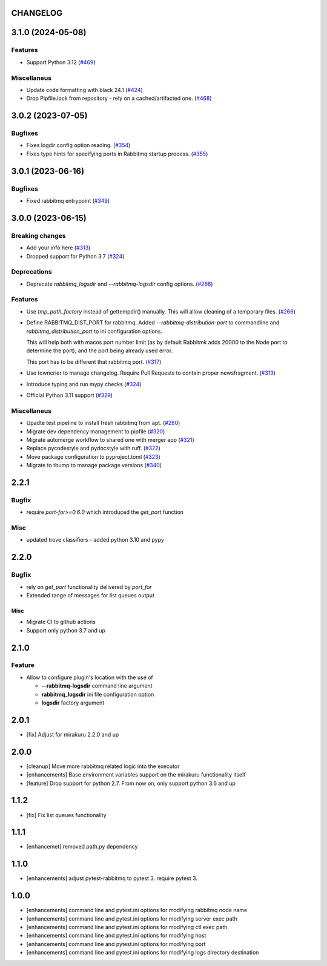 CHANGELOG
=========

.. towncrier release notes start

3.1.0 (2024-05-08)
==================

Features
--------

- Support Python 3.12 (`#469 <https://github.com/ClearcodeHQ/pytest-rabbitmq/issues/469>`_)


Miscellaneus
------------

- Update code formatting with black 24.1 (`#424 <https://github.com/ClearcodeHQ/pytest-rabbitmq/issues/424>`_)
- Drop Pipfile.lock from repository - rely on a cached/artifacted one. (`#468 <https://github.com/ClearcodeHQ/pytest-rabbitmq/issues/468>`_)


3.0.2 (2023-07-05)
==================

Bugfixes
--------

- Fixes logdir config option reading. (`#354 <https://github.com/ClearcodeHQ/pytest-rabbitmq/issues/354>`_)
- Fixes type hints for specifying ports in Rabbitmq startup process. (`#355 <https://github.com/ClearcodeHQ/pytest-rabbitmq/issues/355>`_)


3.0.1 (2023-06-16)
==================

Bugfixes
--------

- Fixed rabbitmq entrypoint (`#349 <https://github.com/ClearcodeHQ/pytest-rabbitmq/issues/349>`_)


3.0.0 (2023-06-15)
==================

Breaking changes
----------------

- Add your info here (`#313 <https://github.com/ClearcodeHQ/pytest-rabbitmq/issues/313>`_)
- Dropped support for Python 3.7 (`#324 <https://github.com/ClearcodeHQ/pytest-rabbitmq/issues/324>`_)


Deprecations
------------

- Deprecate `rabbitmq_logsdir` and `--rabbitmq-logsdir` config options. (`#266 <https://github.com/ClearcodeHQ/pytest-rabbitmq/issues/266>`_)


Features
--------

- Use `tmp_path_factory` instead of gettempdir() manually.
  This will allow cleaning of a temporary files. (`#266 <https://github.com/ClearcodeHQ/pytest-rabbitmq/issues/266>`_)
- Define RABBITMQ_DIST_PORT for rabbitmq.
  Added `--rabbitmq-distribution-port` to commandline and `rabbitmq_distribution_port` to ini configuration options.

  This will help both with macos port number limit (as by default Rabbitmk adds 20000 to the Node port to determine the port), and the port being already used error.

  This port has to be different that rabbitmq port. (`#317 <https://github.com/ClearcodeHQ/pytest-rabbitmq/issues/317>`_)
- Use towncrier to manage changelog. Require Pull Requests to contain proper newsfragment. (`#319 <https://github.com/ClearcodeHQ/pytest-rabbitmq/issues/319>`_)
- Introduce typing and run mypy checks (`#324 <https://github.com/ClearcodeHQ/pytest-rabbitmq/issues/324>`_)
- Official Python 3.11 support (`#329 <https://github.com/ClearcodeHQ/pytest-rabbitmq/issues/329>`_)


Miscellaneus
------------

- Upadte test pipeline to install fresh rabbitmq from apt. (`#280 <https://github.com/ClearcodeHQ/pytest-rabbitmq/issues/280>`_)
- Migrate dev dependency management to pipfile (`#320 <https://github.com/ClearcodeHQ/pytest-rabbitmq/issues/320>`_)
- Migrate automerge workflow to shared one with merger app (`#321 <https://github.com/ClearcodeHQ/pytest-rabbitmq/issues/321>`_)
- Replace pycodestyle and pydocstyle with ruff. (`#322 <https://github.com/ClearcodeHQ/pytest-rabbitmq/issues/322>`_)
- Move package configuration to pyproject.toml (`#323 <https://github.com/ClearcodeHQ/pytest-rabbitmq/issues/323>`_)
- Migrate to tbump to manage package versions (`#340 <https://github.com/ClearcodeHQ/pytest-rabbitmq/issues/340>`_)


2.2.1
=====

Bugfix
------

- require `port-for>=0.6.0` which introduced the `get_port` function

Misc
----

- updated trove classifiers - added python 3.10 and pypy

2.2.0
=====

Bugfix
------

- rely on `get_port` functionality delivered by `port_for`
- Extended range of messages for list queues output

Misc
++++

- Migrate CI to github actions
- Support only python 3.7 and up

2.1.0
=====

Feature
-------
- Allow to configure plugin's location with the use of

  * **--rabbitmq-logsdir** command line argument
  * **rabbitmq_logsdir** ini file configuration option
  * **logsdir** factory argument

2.0.1
=====

- [fix] Adjust for mirakuru 2.2.0 and up

2.0.0
=====

- [cleanup] Move more rabbitmq related logic into the executor
- [enhancements] Base environment variables support on the mirakuru functionality itself
- [feature] Drop support for python 2.7. From now on, only support python 3.6 and up

1.1.2
=====

- [fix] Fix list queues functionality

1.1.1
=====

- [enhancemet] removed path.py dependency

1.1.0
=====

- [enhancements] adjust pytest-rabbitmq to pytest 3. require pytest 3.

1.0.0
=====

- [enhancements] command line and pytest.ini options for modifying rabbitmq node name
- [enhancements] command line and pytest.ini options for modifying server exec path
- [enhancements] command line and pytest.ini options for modifying ctl exec path
- [enhancements] command line and pytest.ini options for modifying host
- [enhancements] command line and pytest.ini options for modifying port
- [enhancements] command line and pytest.ini options for modifying logs directory destination
